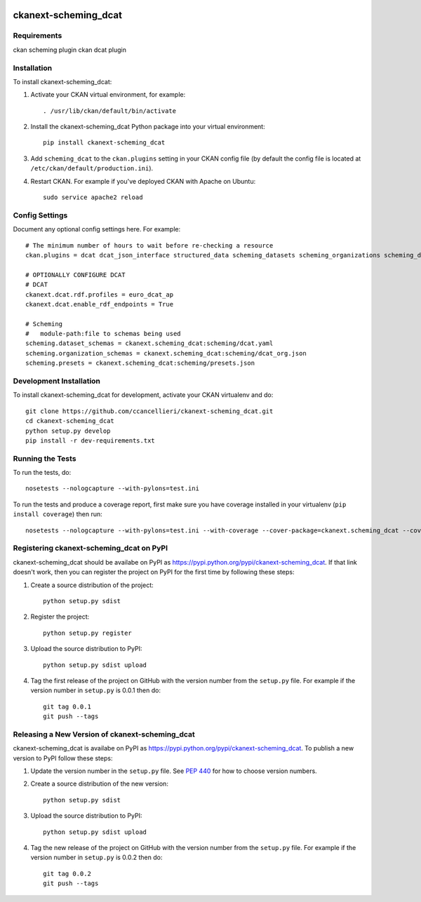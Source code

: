 .. You should enable this project on travis-ci.org and coveralls.io to make
   these badges work. The necessary Travis and Coverage config files have been
   generated for you.

.. image:: https://travis-ci.org/ccancellieri/ckanext-scheming_dcat.svg?branch=master
    :target: https://travis-ci.org/ccancellieri/ckanext-scheming_dcat

.. image:: https://coveralls.io/repos/ccancellieri/ckanext-scheming_dcat/badge.svg
  :target: https://coveralls.io/r/ccancellieri/ckanext-scheming_dcat

.. image:: https://pypip.in/download/ckanext-scheming_dcat/badge.svg
    :target: https://pypi.python.org/pypi//ckanext-scheming_dcat/
    :alt: Downloads

.. image:: https://pypip.in/version/ckanext-scheming_dcat/badge.svg
    :target: https://pypi.python.org/pypi/ckanext-scheming_dcat/
    :alt: Latest Version

.. image:: https://pypip.in/py_versions/ckanext-scheming_dcat/badge.svg
    :target: https://pypi.python.org/pypi/ckanext-scheming_dcat/
    :alt: Supported Python versions

.. image:: https://pypip.in/status/ckanext-scheming_dcat/badge.svg
    :target: https://pypi.python.org/pypi/ckanext-scheming_dcat/
    :alt: Development Status

.. image:: https://pypip.in/license/ckanext-scheming_dcat/badge.svg
    :target: https://pypi.python.org/pypi/ckanext-scheming_dcat/
    :alt: License

=============
ckanext-scheming_dcat
=============

.. Put a description of your extension here:
   What does it do? What features does it have?
   Consider including some screenshots or embedding a video!


------------
Requirements
------------

ckan scheming plugin
ckan dcat plugin

------------
Installation
------------

.. Add any additional install steps to the list below.
   For example installing any non-Python dependencies or adding any required
   config settings.

To install ckanext-scheming_dcat:

1. Activate your CKAN virtual environment, for example::

     . /usr/lib/ckan/default/bin/activate

2. Install the ckanext-scheming_dcat Python package into your virtual environment::

     pip install ckanext-scheming_dcat

3. Add ``scheming_dcat`` to the ``ckan.plugins`` setting in your CKAN
   config file (by default the config file is located at
   ``/etc/ckan/default/production.ini``).

4. Restart CKAN. For example if you've deployed CKAN with Apache on Ubuntu::

     sudo service apache2 reload


---------------
Config Settings
---------------

Document any optional config settings here. For example::

   # The minimum number of hours to wait before re-checking a resource
   ckan.plugins = dcat dcat_json_interface structured_data scheming_datasets scheming_organizations scheming_dcat

   # OPTIONALLY CONFIGURE DCAT
   # DCAT
   ckanext.dcat.rdf.profiles = euro_dcat_ap
   ckanext.dcat.enable_rdf_endpoints = True

   # Scheming
   #   module-path:file to schemas being used
   scheming.dataset_schemas = ckanext.scheming_dcat:scheming/dcat.yaml
   scheming.organization_schemas = ckanext.scheming_dcat:scheming/dcat_org.json
   scheming.presets = ckanext.scheming_dcat:scheming/presets.json


------------------------
Development Installation
------------------------

To install ckanext-scheming_dcat for development, activate your CKAN virtualenv and
do::

    git clone https://github.com/ccancellieri/ckanext-scheming_dcat.git
    cd ckanext-scheming_dcat
    python setup.py develop
    pip install -r dev-requirements.txt


-----------------
Running the Tests
-----------------

To run the tests, do::

    nosetests --nologcapture --with-pylons=test.ini

To run the tests and produce a coverage report, first make sure you have
coverage installed in your virtualenv (``pip install coverage``) then run::

    nosetests --nologcapture --with-pylons=test.ini --with-coverage --cover-package=ckanext.scheming_dcat --cover-inclusive --cover-erase --cover-tests


---------------------------------
Registering ckanext-scheming_dcat on PyPI
---------------------------------

ckanext-scheming_dcat should be availabe on PyPI as
https://pypi.python.org/pypi/ckanext-scheming_dcat. If that link doesn't work, then
you can register the project on PyPI for the first time by following these
steps:

1. Create a source distribution of the project::

     python setup.py sdist

2. Register the project::

     python setup.py register

3. Upload the source distribution to PyPI::

     python setup.py sdist upload

4. Tag the first release of the project on GitHub with the version number from
   the ``setup.py`` file. For example if the version number in ``setup.py`` is
   0.0.1 then do::

       git tag 0.0.1
       git push --tags


----------------------------------------
Releasing a New Version of ckanext-scheming_dcat
----------------------------------------

ckanext-scheming_dcat is availabe on PyPI as https://pypi.python.org/pypi/ckanext-scheming_dcat.
To publish a new version to PyPI follow these steps:

1. Update the version number in the ``setup.py`` file.
   See `PEP 440 <http://legacy.python.org/dev/peps/pep-0440/#public-version-identifiers>`_
   for how to choose version numbers.

2. Create a source distribution of the new version::

     python setup.py sdist

3. Upload the source distribution to PyPI::

     python setup.py sdist upload

4. Tag the new release of the project on GitHub with the version number from
   the ``setup.py`` file. For example if the version number in ``setup.py`` is
   0.0.2 then do::

       git tag 0.0.2
       git push --tags
